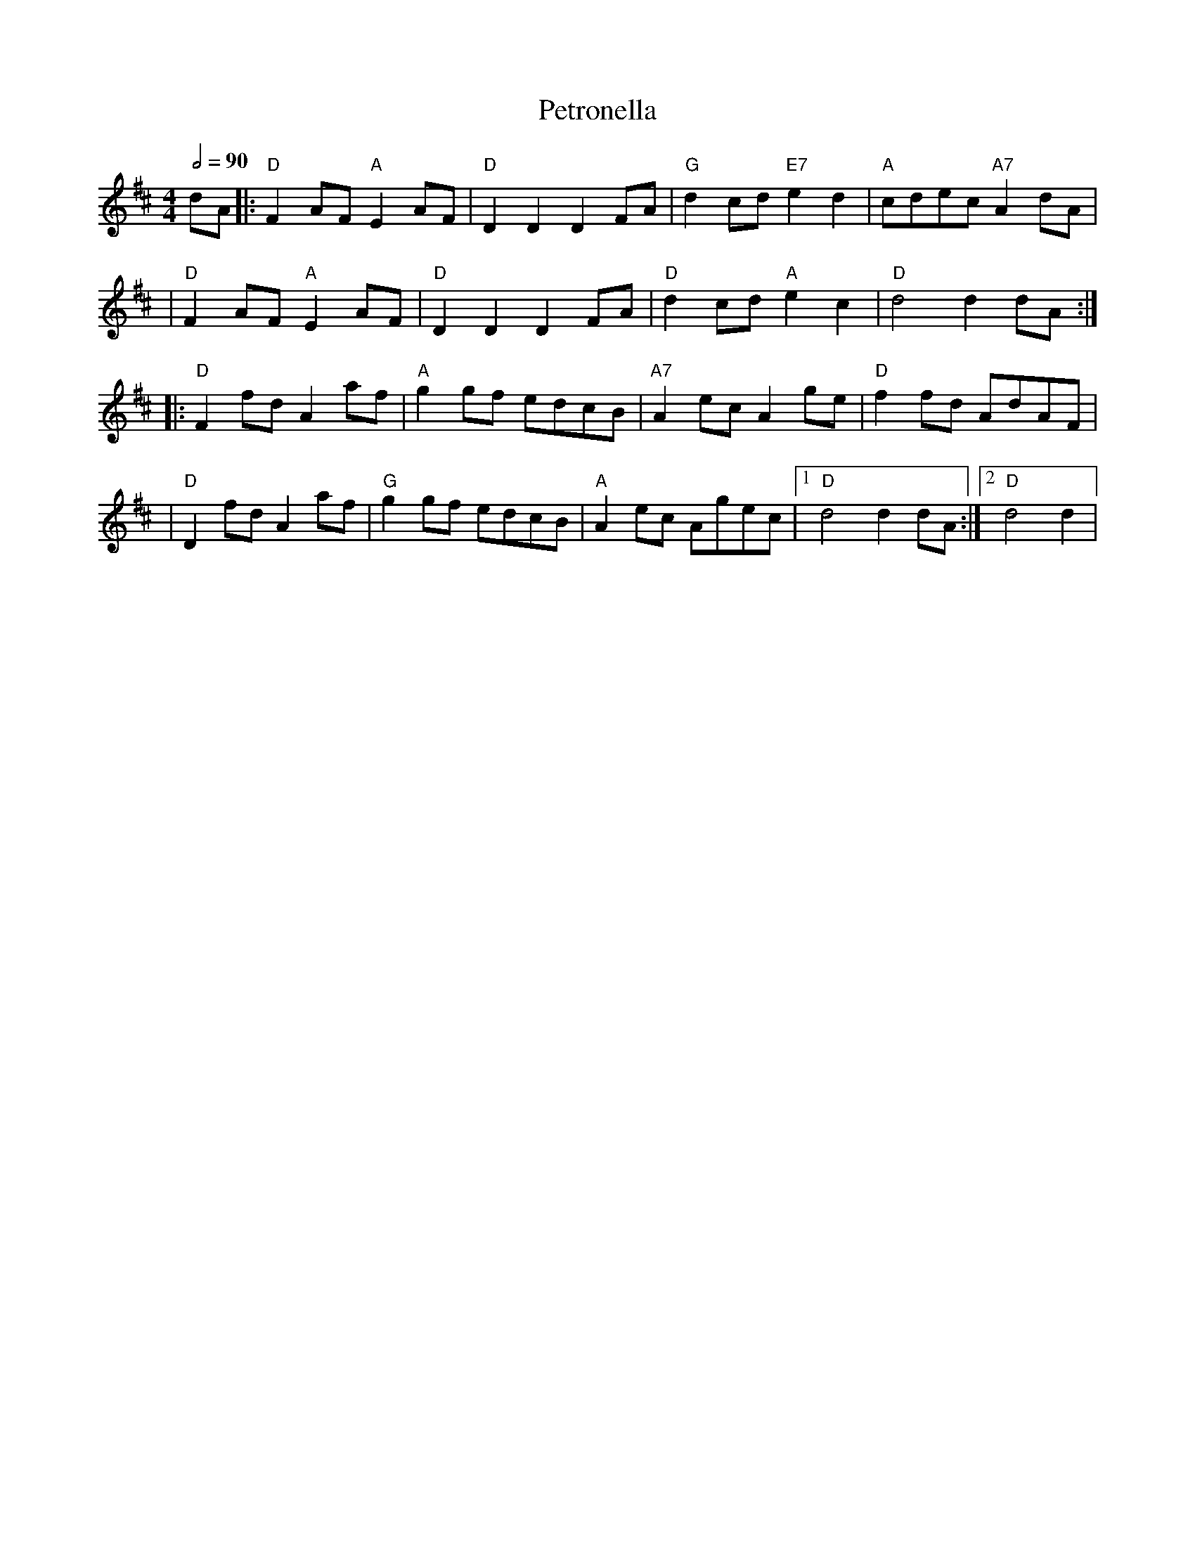 X: 2
T: Petronella
R: reel
M: 4/4
L: 1/8
Q:1/2=90
K: Dmaj
dA |: "D"F2 AF "A"E2 AF |"D"D2D2 D2 FA |"G"d2 cd "E7"e2d2 |"A"cdec "A7"A2 dA |
   | "D"F2 AF "A"E2 AF  |"D"D2D2 D2 FA |"D"d2 cd "A"e2c2  |"D"d4 d2 dA      :|
   |: "D"F2 fd A2 af    |"A"g2 gf edcB |"A7"A2 ec A2 ge   |"D"f2 fd AdAF     |
   |"D"D2 fd A2 af      |"G"g2 gf edcB |"A"A2 ec Agec     |1"D"d4 d2 dA     :|2"D"d4 d2 |
